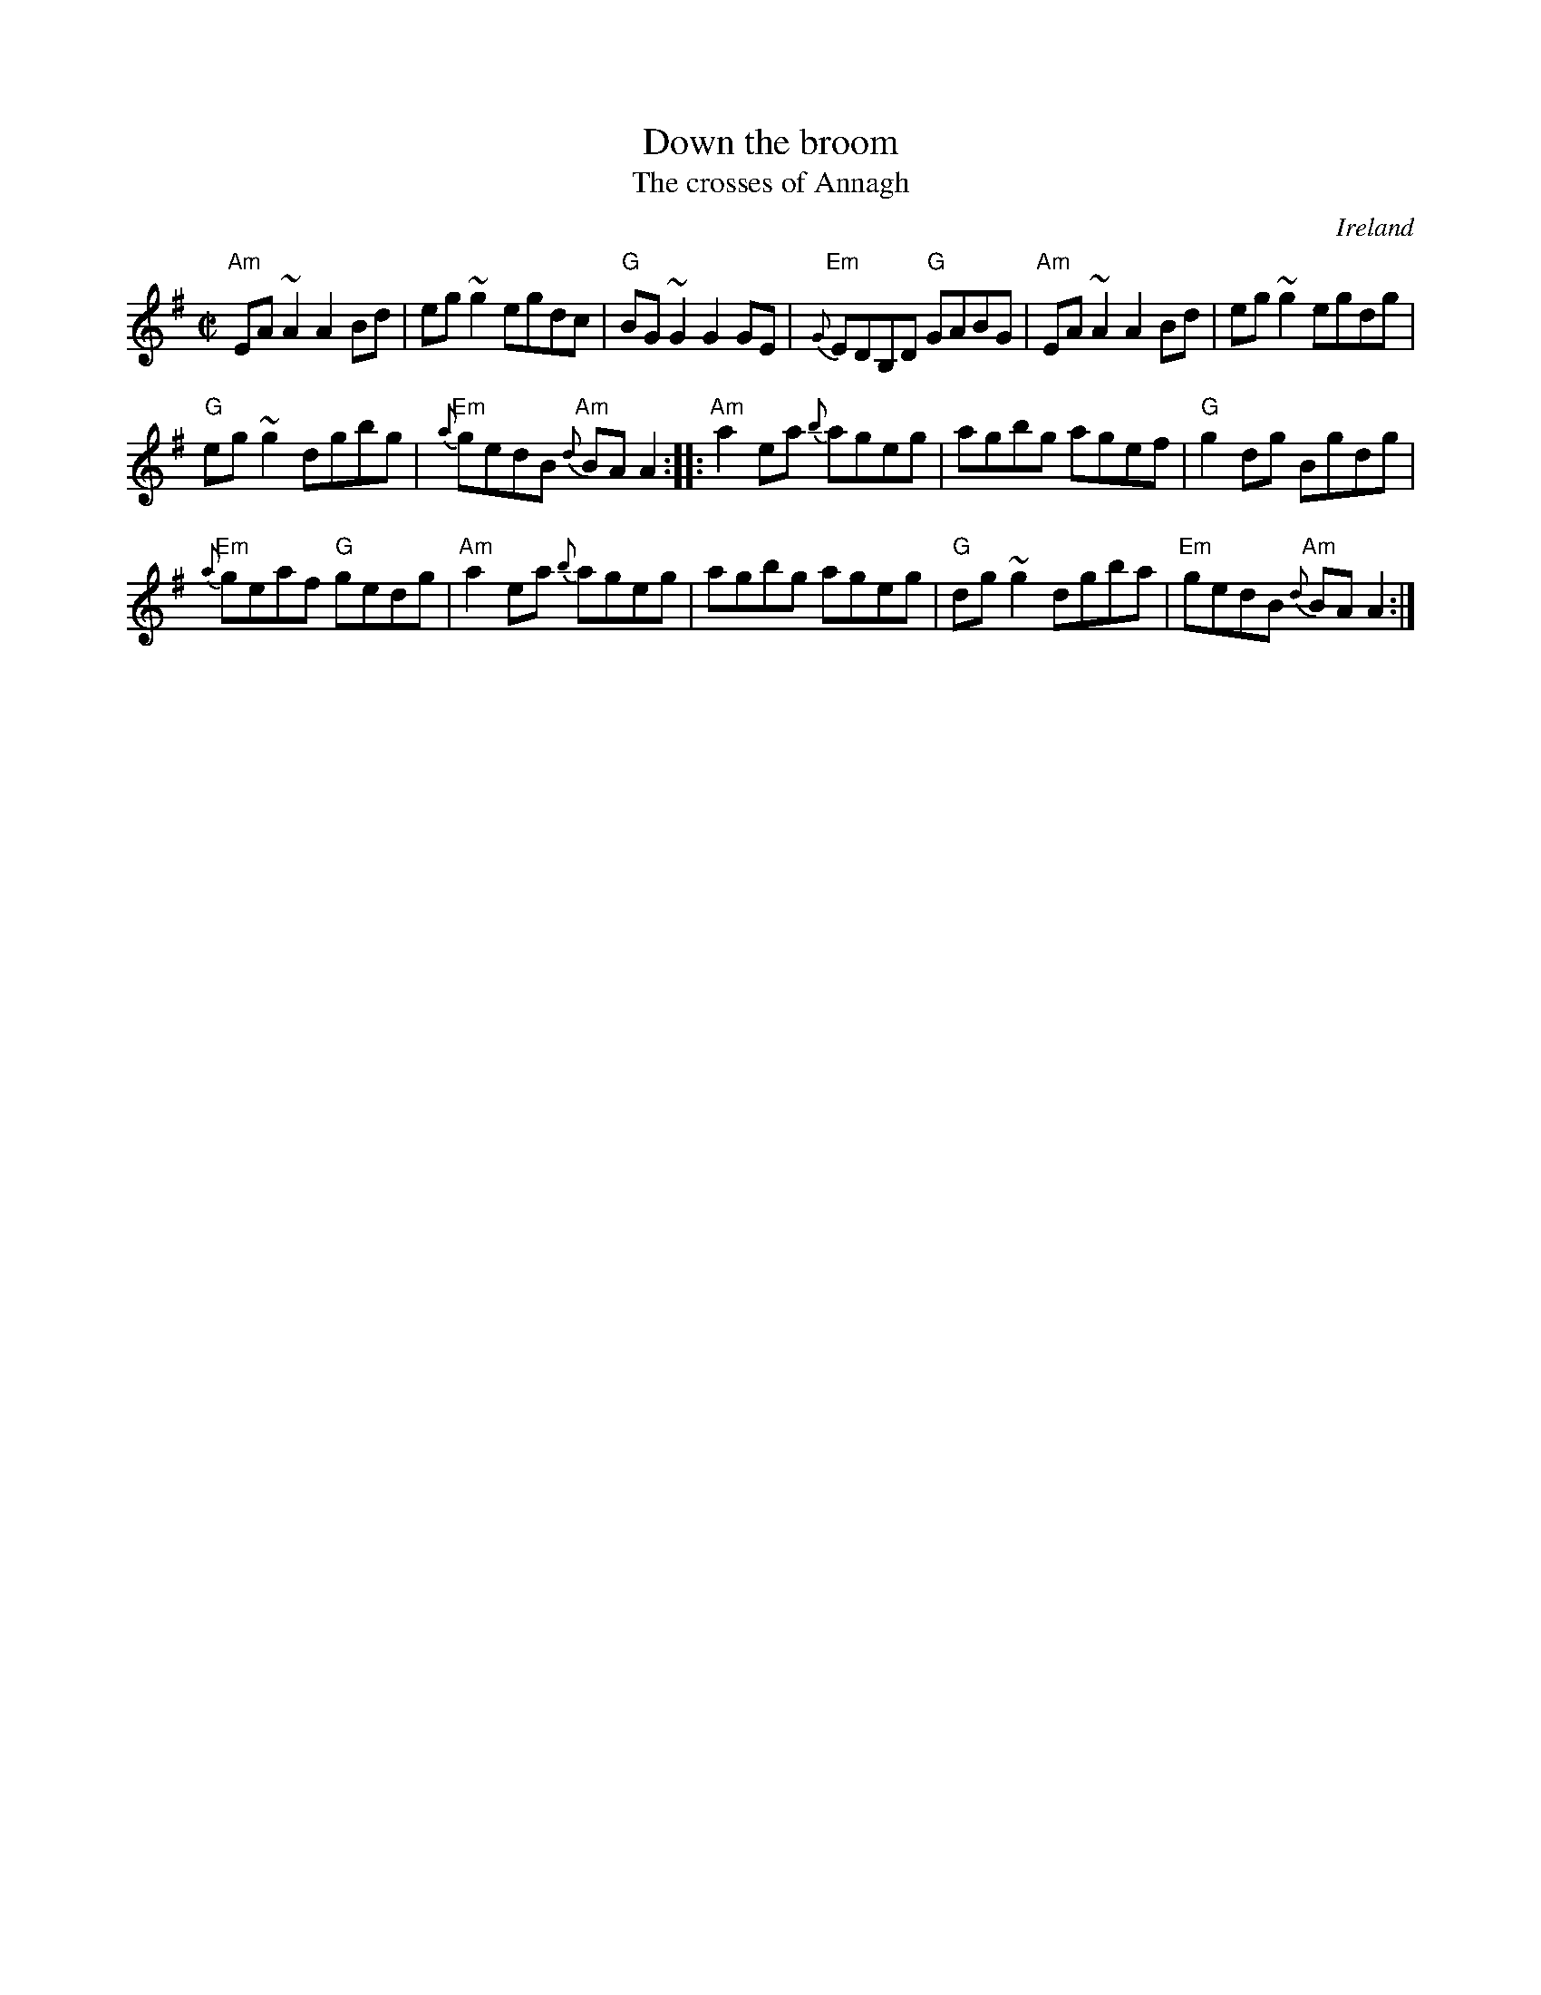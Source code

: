X:73
T:Down the broom
T:The crosses of Annagh
R:Reel
O:Ireland
D:(S?) Paddy Canny and Peter O'Loughlin, Clare (fiddles)
D:Fintan Vallely: Traditional Irish Flute Music
B:Ceol Rince 3 #171
S:bernie~1.abc
Z:Transcription:Bernie Stocks, chords:Mike Long
M:C|
L:1/8
K:G
"Am"EA~A2 A2Bd|eg~g2 egdc|"G"BG~G2 G2GE|"Em"{G}EDB,D "G"GABG|\
"Am"EA~A2 A2Bd|eg~g2 egdg|
"G"eg~g2 dgbg|"Em"{a}gedB "Am"{d}BAA2:|\
|:"Am"a2ea {b}ageg|agbg agef|"G"g2dg Bgdg|
"Em"{a}geaf "G"gedg|\
"Am"a2ea {b}ageg|agbg ageg|"G"dg~g2 dgba|"Em"gedB "Am"{d}BAA2:|
